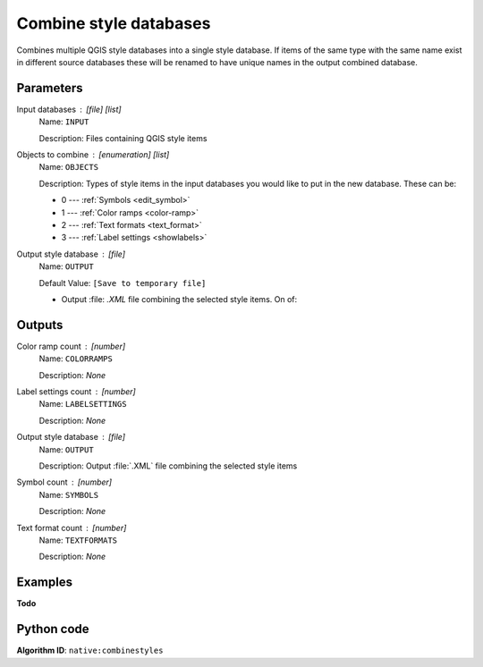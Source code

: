 Combine style databases
=======================================

Combines multiple QGIS style databases into a single style database.
If items of the same type with the same name exist in different source
databases these will be renamed to have unique names in the output combined database.

.. seealso:: :ref:`qgisstylefromproject`

Parameters
----------

Input databases : [file] [list]
    Name: ``INPUT``

    Description: Files containing QGIS style items

Objects to combine : [enumeration] [list]
    Name: ``OBJECTS``

    Description: Types of style items in the input databases you would
    like to put in the new database. These can be:

    * 0 --- :ref:`Symbols <edit_symbol>`
    * 1 --- :ref:`Color ramps <color-ramp>`
    * 2 --- :ref:`Text formats <text_format>`
    * 3 --- :ref:`Label settings <showlabels>`

Output style database : [file]
    Name: ``OUTPUT``

    Default Value: ``[Save to temporary file]``

    - Output :file: `.XML` file combining the selected style items.
      On of:

    .. include:: ../../algs_include.rst
        :start-after: **file_output_types**
        :end-before: **end_file_output_types**

Outputs
-------

Color ramp count : [number]
    Name: ``COLORRAMPS``

    Description: *None*

Label settings count : [number]
    Name: ``LABELSETTINGS``

    Description: *None*

Output style database : [file]
    Name: ``OUTPUT``

    Description: Output :file:`.XML` file combining the selected style items

Symbol count : [number]
    Name: ``SYMBOLS``

    Description: *None*

Text format count : [number]
    Name: ``TEXTFORMATS``

    Description: *None*

Examples
--------

**Todo**

Python code
-----------

**Algorithm ID**: ``native:combinestyles``

